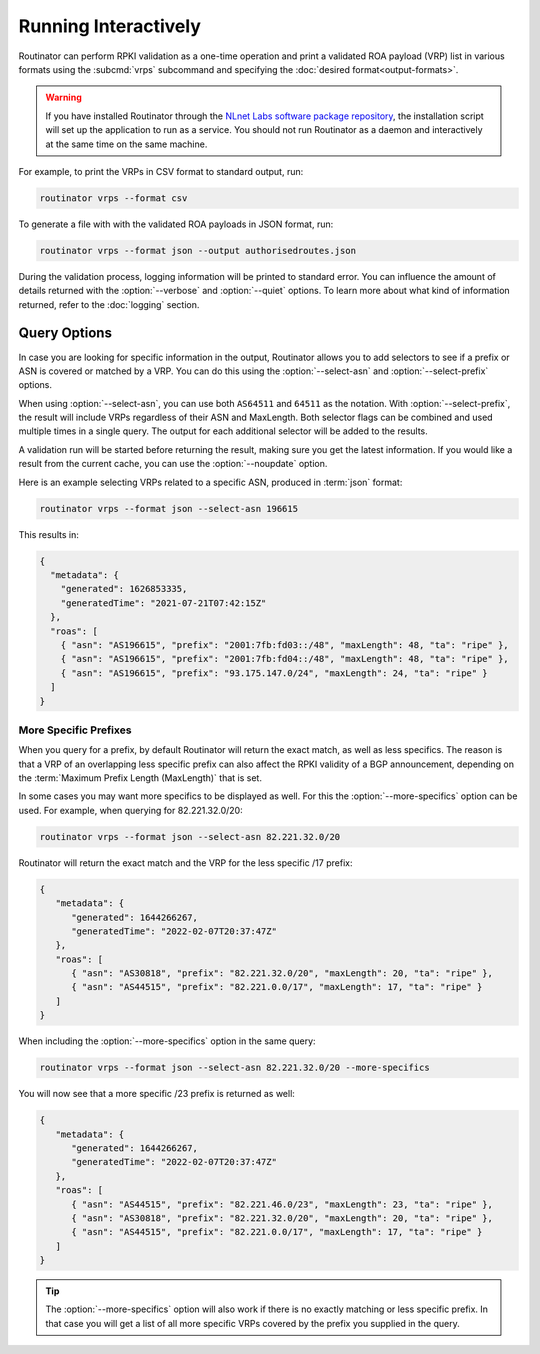 Running Interactively
=====================

Routinator can perform RPKI validation as a one-time operation and print a
validated ROA payload (VRP) list in various formats using the :subcmd:`vrps`
subcommand and specifying the :doc:`desired format<output-formats>`. 

.. Warning:: If you have installed Routinator through the `NLnet Labs software 
             package repository <https://packages.nlnetlabs.nl>`_, the
             installation script will set up the application to run as a
             service. You should not run Routinator as a daemon and
             interactively at the same time on the same machine. 

For example, to print the VRPs in CSV format to standard output, run:

.. code-block:: text

   routinator vrps --format csv

To generate a file with with the validated ROA payloads in JSON format, run:

.. code-block:: text

   routinator vrps --format json --output authorisedroutes.json
   
During the validation process, logging information will be printed to standard
error. You can influence the amount of details returned with the
:option:`--verbose` and :option:`--quiet` options. To learn more about what kind
of information returned, refer to the :doc:`logging` section.

Query Options
-------------

In case you are looking for specific information in the output, Routinator
allows you to add selectors to see if a prefix or ASN is covered or matched by a
VRP. You can do this using the :option:`--select-asn` and
:option:`--select-prefix` options.

When using :option:`--select-asn`, you can use both ``AS64511`` and ``64511``
as the notation. With :option:`--select-prefix`, the result will include VRPs
regardless of their ASN and MaxLength. Both selector flags can be combined
and used multiple times in a single query. The output for each additional
selector will be added to the results.

A validation run will be started before returning the result, making sure you
get the latest information. If you would like a result from the current cache,
you can use the :option:`--noupdate` option.

Here is an example selecting VRPs related to a specific ASN, produced in
:term:`json` format:

.. code-block:: text

   routinator vrps --format json --select-asn 196615
   
This results in:

.. code-block:: json
   
    {
      "metadata": {
        "generated": 1626853335,
        "generatedTime": "2021-07-21T07:42:15Z"
      },
      "roas": [
        { "asn": "AS196615", "prefix": "2001:7fb:fd03::/48", "maxLength": 48, "ta": "ripe" },
        { "asn": "AS196615", "prefix": "2001:7fb:fd04::/48", "maxLength": 48, "ta": "ripe" },
        { "asn": "AS196615", "prefix": "93.175.147.0/24", "maxLength": 24, "ta": "ripe" }
      ]
    }

More Specific Prefixes
""""""""""""""""""""""

When you query for a prefix, by default Routinator will return the exact
match, as well as less specifics. The reason is that a VRP of an overlapping
less specific prefix can also affect the RPKI validity of a BGP announcement,
depending on the :term:`Maximum Prefix Length (MaxLength)` that is set.

In some cases you may want more specifics to be displayed as well. For this
the :option:`--more-specifics` option can be used. For example, when querying
for 82.221.32.0/20:

.. code-block:: text

   routinator vrps --format json --select-asn 82.221.32.0/20

Routinator will return the exact match and the VRP for the less specific /17
prefix:

.. code-block:: json

   {
      "metadata": {
         "generated": 1644266267,
         "generatedTime": "2022-02-07T20:37:47Z"
      },
      "roas": [
         { "asn": "AS30818", "prefix": "82.221.32.0/20", "maxLength": 20, "ta": "ripe" },
         { "asn": "AS44515", "prefix": "82.221.0.0/17", "maxLength": 17, "ta": "ripe" }
      ]
   }

When including the :option:`--more-specifics` option in the same query:

.. code-block:: text

   routinator vrps --format json --select-asn 82.221.32.0/20 --more-specifics

You will now see that a more specific /23 prefix is returned as well:

.. code-block:: json

   {
      "metadata": {
         "generated": 1644266267,
         "generatedTime": "2022-02-07T20:37:47Z"
      },
      "roas": [
         { "asn": "AS44515", "prefix": "82.221.46.0/23", "maxLength": 23, "ta": "ripe" },
         { "asn": "AS30818", "prefix": "82.221.32.0/20", "maxLength": 20, "ta": "ripe" },
         { "asn": "AS44515", "prefix": "82.221.0.0/17", "maxLength": 17, "ta": "ripe" }
      ]
   }

.. Tip:: The :option:`--more-specifics` option will also work if there is no
         exactly matching or less specific prefix. In that case you
         will get a list of all more specific VRPs covered by the prefix you
         supplied in the query.

.. deprecated:: 0.9.0
   ``--filter-asn`` and ``--filter-prefix``   
.. versionchanged:: 0.11.0
   Add the :option:`--more-specifics` option
